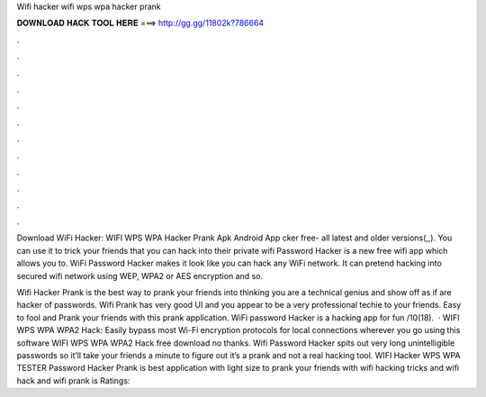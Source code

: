 Wifi hacker wifi wps wpa hacker prank



𝐃𝐎𝐖𝐍𝐋𝐎𝐀𝐃 𝐇𝐀𝐂𝐊 𝐓𝐎𝐎𝐋 𝐇𝐄𝐑𝐄 ===> http://gg.gg/11802k?786664



.



.



.



.



.



.



.



.



.



.



.



.

Download WiFi Hacker: WIFI WPS WPA Hacker Prank Apk Android App cker free- all latest and older versions(,,). You can use it to trick your friends that you can hack into their private wifi  Password Hacker is a new free wifi app which allows you to. WiFi Password Hacker makes it look like you can hack any WiFi network. It can pretend hacking into secured wifi network using WEP, WPA2 or AES encryption and so.

Wifi Hacker Prank is the best way to prank your friends into thinking you are a technical genius and show off as if are hacker of passwords. Wifi Prank has very good UI and you appear to be a very professional techie to your friends. Easy to fool and Prank your friends with this prank application. WiFi password Hacker is a hacking app for fun /10(18).  · WIFI WPS WPA WPA2 Hack: Easily bypass most Wi-Fi encryption protocols for local connections wherever you go using this software WIFI WPS WPA WPA2 Hack free download no thanks. Wifi Password Hacker spits out very long unintelligible passwords so it’ll take your friends a minute to figure out it’s a prank and not a real hacking tool. WIFI Hacker WPS WPA TESTER Password Hacker Prank is best application with light size to prank your friends with wifi hacking tricks and wifi hack and wifi prank  is Ratings: 
